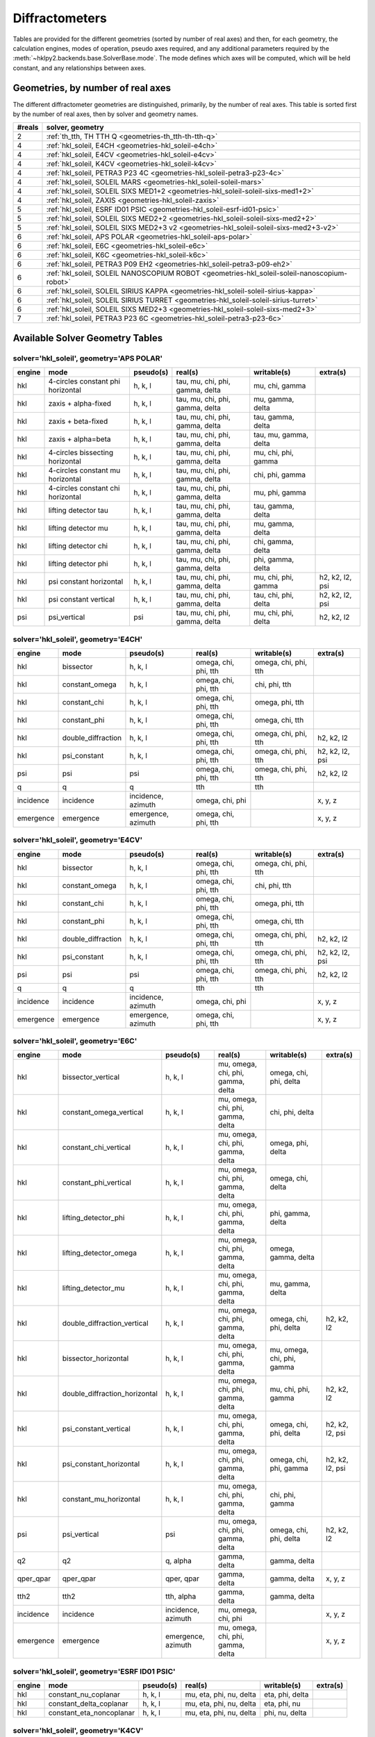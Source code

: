 .. author: make_geometries_doc.py
.. date: 2025-03-11 13:31:21.554744

.. _geometries:

===============
Diffractometers
===============

.. index:: diffractometers
.. index:: geometries


Tables are provided for the different geometries (sorted by number of real axes)
and then, for each geometry, the calculation engines, modes of operation, pseudo
axes required, and any additional parameters required by the
:meth:`~hklpy2.backends.base.SolverBase.mode`.  The mode defines which axes will
be computed, which will be held constant, and any relationships between axes.

.. _geometries.number_of_reals:

Geometries, by number of real axes
==================================

.. index:: geometries; by number of reals

The different diffractometer geometries are distinguished,
primarily, by the number of real axes.  This
table is sorted first by the number of real axes, then by
solver and geometry names.

====== ============================================================================================
#reals solver, geometry
====== ============================================================================================
2      :ref:`th_tth, TH TTH Q <geometries-th_tth-th-tth-q>`
4      :ref:`hkl_soleil, E4CH <geometries-hkl_soleil-e4ch>`
4      :ref:`hkl_soleil, E4CV <geometries-hkl_soleil-e4cv>`
4      :ref:`hkl_soleil, K4CV <geometries-hkl_soleil-k4cv>`
4      :ref:`hkl_soleil, PETRA3 P23 4C <geometries-hkl_soleil-petra3-p23-4c>`
4      :ref:`hkl_soleil, SOLEIL MARS <geometries-hkl_soleil-soleil-mars>`
4      :ref:`hkl_soleil, SOLEIL SIXS MED1+2 <geometries-hkl_soleil-soleil-sixs-med1+2>`
4      :ref:`hkl_soleil, ZAXIS <geometries-hkl_soleil-zaxis>`
5      :ref:`hkl_soleil, ESRF ID01 PSIC <geometries-hkl_soleil-esrf-id01-psic>`
5      :ref:`hkl_soleil, SOLEIL SIXS MED2+2 <geometries-hkl_soleil-soleil-sixs-med2+2>`
5      :ref:`hkl_soleil, SOLEIL SIXS MED2+3 v2 <geometries-hkl_soleil-soleil-sixs-med2+3-v2>`
6      :ref:`hkl_soleil, APS POLAR <geometries-hkl_soleil-aps-polar>`
6      :ref:`hkl_soleil, E6C <geometries-hkl_soleil-e6c>`
6      :ref:`hkl_soleil, K6C <geometries-hkl_soleil-k6c>`
6      :ref:`hkl_soleil, PETRA3 P09 EH2 <geometries-hkl_soleil-petra3-p09-eh2>`
6      :ref:`hkl_soleil, SOLEIL NANOSCOPIUM ROBOT <geometries-hkl_soleil-soleil-nanoscopium-robot>`
6      :ref:`hkl_soleil, SOLEIL SIRIUS KAPPA <geometries-hkl_soleil-soleil-sirius-kappa>`
6      :ref:`hkl_soleil, SOLEIL SIRIUS TURRET <geometries-hkl_soleil-soleil-sirius-turret>`
6      :ref:`hkl_soleil, SOLEIL SIXS MED2+3 <geometries-hkl_soleil-soleil-sixs-med2+3>`
7      :ref:`hkl_soleil, PETRA3 P23 6C <geometries-hkl_soleil-petra3-p23-6c>`
====== ============================================================================================

.. _geometries.summary_tables:

Available Solver Geometry Tables
================================

.. index:: geometries; tables

.. seealso:: :func:`hklpy2.user.solver_summary()`

.. _geometries-hkl_soleil-aps-polar:

solver='hkl_soleil', geometry='APS POLAR'
-----------------------------------------

.. index:: geometries; hkl_soleil; APS POLAR

====== ================================= ========= =============================== ===================== ===============
engine mode                              pseudo(s) real(s)                         writable(s)           extra(s)
====== ================================= ========= =============================== ===================== ===============
hkl    4-circles constant phi horizontal h, k, l   tau, mu, chi, phi, gamma, delta mu, chi, gamma
hkl    zaxis + alpha-fixed               h, k, l   tau, mu, chi, phi, gamma, delta mu, gamma, delta
hkl    zaxis + beta-fixed                h, k, l   tau, mu, chi, phi, gamma, delta tau, gamma, delta
hkl    zaxis + alpha=beta                h, k, l   tau, mu, chi, phi, gamma, delta tau, mu, gamma, delta
hkl    4-circles bissecting horizontal   h, k, l   tau, mu, chi, phi, gamma, delta mu, chi, phi, gamma
hkl    4-circles constant mu horizontal  h, k, l   tau, mu, chi, phi, gamma, delta chi, phi, gamma
hkl    4-circles constant chi horizontal h, k, l   tau, mu, chi, phi, gamma, delta mu, phi, gamma
hkl    lifting detector tau              h, k, l   tau, mu, chi, phi, gamma, delta tau, gamma, delta
hkl    lifting detector mu               h, k, l   tau, mu, chi, phi, gamma, delta mu, gamma, delta
hkl    lifting detector chi              h, k, l   tau, mu, chi, phi, gamma, delta chi, gamma, delta
hkl    lifting detector phi              h, k, l   tau, mu, chi, phi, gamma, delta phi, gamma, delta
hkl    psi constant horizontal           h, k, l   tau, mu, chi, phi, gamma, delta mu, chi, phi, gamma   h2, k2, l2, psi
hkl    psi constant vertical             h, k, l   tau, mu, chi, phi, gamma, delta tau, chi, phi, delta  h2, k2, l2, psi
psi    psi_vertical                      psi       tau, mu, chi, phi, gamma, delta mu, chi, phi, delta   h2, k2, l2
====== ================================= ========= =============================== ===================== ===============

.. _geometries-hkl_soleil-e4ch:

solver='hkl_soleil', geometry='E4CH'
------------------------------------

.. index:: geometries; hkl_soleil; E4CH

========= ================== ================== ==================== ==================== ===============
engine    mode               pseudo(s)          real(s)              writable(s)          extra(s)
========= ================== ================== ==================== ==================== ===============
hkl       bissector          h, k, l            omega, chi, phi, tth omega, chi, phi, tth
hkl       constant_omega     h, k, l            omega, chi, phi, tth chi, phi, tth
hkl       constant_chi       h, k, l            omega, chi, phi, tth omega, phi, tth
hkl       constant_phi       h, k, l            omega, chi, phi, tth omega, chi, tth
hkl       double_diffraction h, k, l            omega, chi, phi, tth omega, chi, phi, tth h2, k2, l2
hkl       psi_constant       h, k, l            omega, chi, phi, tth omega, chi, phi, tth h2, k2, l2, psi
psi       psi                psi                omega, chi, phi, tth omega, chi, phi, tth h2, k2, l2
q         q                  q                  tth                  tth
incidence incidence          incidence, azimuth omega, chi, phi                           x, y, z
emergence emergence          emergence, azimuth omega, chi, phi, tth                      x, y, z
========= ================== ================== ==================== ==================== ===============

.. _geometries-hkl_soleil-e4cv:

solver='hkl_soleil', geometry='E4CV'
------------------------------------

.. index:: geometries; hkl_soleil; E4CV

========= ================== ================== ==================== ==================== ===============
engine    mode               pseudo(s)          real(s)              writable(s)          extra(s)
========= ================== ================== ==================== ==================== ===============
hkl       bissector          h, k, l            omega, chi, phi, tth omega, chi, phi, tth
hkl       constant_omega     h, k, l            omega, chi, phi, tth chi, phi, tth
hkl       constant_chi       h, k, l            omega, chi, phi, tth omega, phi, tth
hkl       constant_phi       h, k, l            omega, chi, phi, tth omega, chi, tth
hkl       double_diffraction h, k, l            omega, chi, phi, tth omega, chi, phi, tth h2, k2, l2
hkl       psi_constant       h, k, l            omega, chi, phi, tth omega, chi, phi, tth h2, k2, l2, psi
psi       psi                psi                omega, chi, phi, tth omega, chi, phi, tth h2, k2, l2
q         q                  q                  tth                  tth
incidence incidence          incidence, azimuth omega, chi, phi                           x, y, z
emergence emergence          emergence, azimuth omega, chi, phi, tth                      x, y, z
========= ================== ================== ==================== ==================== ===============

.. _geometries-hkl_soleil-e6c:

solver='hkl_soleil', geometry='E6C'
-----------------------------------

.. index:: geometries; hkl_soleil; E6C

========= ============================= ================== ================================= ========================== ===============
engine    mode                          pseudo(s)          real(s)                           writable(s)                extra(s)
========= ============================= ================== ================================= ========================== ===============
hkl       bissector_vertical            h, k, l            mu, omega, chi, phi, gamma, delta omega, chi, phi, delta
hkl       constant_omega_vertical       h, k, l            mu, omega, chi, phi, gamma, delta chi, phi, delta
hkl       constant_chi_vertical         h, k, l            mu, omega, chi, phi, gamma, delta omega, phi, delta
hkl       constant_phi_vertical         h, k, l            mu, omega, chi, phi, gamma, delta omega, chi, delta
hkl       lifting_detector_phi          h, k, l            mu, omega, chi, phi, gamma, delta phi, gamma, delta
hkl       lifting_detector_omega        h, k, l            mu, omega, chi, phi, gamma, delta omega, gamma, delta
hkl       lifting_detector_mu           h, k, l            mu, omega, chi, phi, gamma, delta mu, gamma, delta
hkl       double_diffraction_vertical   h, k, l            mu, omega, chi, phi, gamma, delta omega, chi, phi, delta     h2, k2, l2
hkl       bissector_horizontal          h, k, l            mu, omega, chi, phi, gamma, delta mu, omega, chi, phi, gamma
hkl       double_diffraction_horizontal h, k, l            mu, omega, chi, phi, gamma, delta mu, chi, phi, gamma        h2, k2, l2
hkl       psi_constant_vertical         h, k, l            mu, omega, chi, phi, gamma, delta omega, chi, phi, delta     h2, k2, l2, psi
hkl       psi_constant_horizontal       h, k, l            mu, omega, chi, phi, gamma, delta omega, chi, phi, gamma     h2, k2, l2, psi
hkl       constant_mu_horizontal        h, k, l            mu, omega, chi, phi, gamma, delta chi, phi, gamma
psi       psi_vertical                  psi                mu, omega, chi, phi, gamma, delta omega, chi, phi, delta     h2, k2, l2
q2        q2                            q, alpha           gamma, delta                      gamma, delta
qper_qpar qper_qpar                     qper, qpar         gamma, delta                      gamma, delta               x, y, z
tth2      tth2                          tth, alpha         gamma, delta                      gamma, delta
incidence incidence                     incidence, azimuth mu, omega, chi, phi                                          x, y, z
emergence emergence                     emergence, azimuth mu, omega, chi, phi, gamma, delta                            x, y, z
========= ============================= ================== ================================= ========================== ===============

.. _geometries-hkl_soleil-esrf-id01-psic:

solver='hkl_soleil', geometry='ESRF ID01 PSIC'
----------------------------------------------

.. index:: geometries; hkl_soleil; ESRF ID01 PSIC

====== ======================== ========= ======================= =============== ========
engine mode                     pseudo(s) real(s)                 writable(s)     extra(s)
====== ======================== ========= ======================= =============== ========
hkl    constant_nu_coplanar     h, k, l   mu, eta, phi, nu, delta eta, phi, delta
hkl    constant_delta_coplanar  h, k, l   mu, eta, phi, nu, delta eta, phi, nu
hkl    constant_eta_noncoplanar h, k, l   mu, eta, phi, nu, delta phi, nu, delta
====== ======================== ========= ======================= =============== ========

.. _geometries-hkl_soleil-k4cv:

solver='hkl_soleil', geometry='K4CV'
------------------------------------

.. index:: geometries; hkl_soleil; K4CV

========= ================== ================== ======================== ======================== ===============
engine    mode               pseudo(s)          real(s)                  writable(s)              extra(s)
========= ================== ================== ======================== ======================== ===============
hkl       bissector          h, k, l            komega, kappa, kphi, tth komega, kappa, kphi, tth
hkl       constant_omega     h, k, l            komega, kappa, kphi, tth komega, kappa, kphi, tth omega
hkl       constant_chi       h, k, l            komega, kappa, kphi, tth komega, kappa, kphi, tth chi
hkl       constant_phi       h, k, l            komega, kappa, kphi, tth komega, kappa, kphi, tth phi
hkl       double_diffraction h, k, l            komega, kappa, kphi, tth komega, kappa, kphi, tth h2, k2, l2
hkl       psi_constant       h, k, l            komega, kappa, kphi, tth komega, kappa, kphi, tth h2, k2, l2, psi
eulerians eulerians          omega, chi, phi    komega, kappa, kphi      komega, kappa, kphi      solutions
psi       psi                psi                komega, kappa, kphi, tth komega, kappa, kphi, tth h2, k2, l2
q         q                  q                  tth                      tth
incidence incidence          incidence, azimuth komega, kappa, kphi                               x, y, z
emergence emergence          emergence, azimuth komega, kappa, kphi, tth                          x, y, z
========= ================== ================== ======================== ======================== ===============

.. _geometries-hkl_soleil-k6c:

solver='hkl_soleil', geometry='K6C'
-----------------------------------

.. index:: geometries; hkl_soleil; K6C

========= ============================= ================== ===================================== ================================= ===========================
engine    mode                          pseudo(s)          real(s)                               writable(s)                       extra(s)
========= ============================= ================== ===================================== ================================= ===========================
hkl       bissector_vertical            h, k, l            mu, komega, kappa, kphi, gamma, delta komega, kappa, kphi, delta
hkl       constant_omega_vertical       h, k, l            mu, komega, kappa, kphi, gamma, delta komega, kappa, kphi, delta        omega
hkl       constant_chi_vertical         h, k, l            mu, komega, kappa, kphi, gamma, delta komega, kappa, kphi, delta        chi
hkl       constant_phi_vertical         h, k, l            mu, komega, kappa, kphi, gamma, delta komega, kappa, kphi, delta        phi
hkl       lifting_detector_kphi         h, k, l            mu, komega, kappa, kphi, gamma, delta kphi, gamma, delta
hkl       lifting_detector_komega       h, k, l            mu, komega, kappa, kphi, gamma, delta komega, gamma, delta
hkl       lifting_detector_mu           h, k, l            mu, komega, kappa, kphi, gamma, delta mu, gamma, delta
hkl       double_diffraction_vertical   h, k, l            mu, komega, kappa, kphi, gamma, delta komega, kappa, kphi, delta        h2, k2, l2
hkl       bissector_horizontal          h, k, l            mu, komega, kappa, kphi, gamma, delta mu, komega, kappa, kphi, gamma
hkl       constant_phi_horizontal       h, k, l            mu, komega, kappa, kphi, gamma, delta mu, komega, kappa, kphi, gamma    phi
hkl       constant_kphi_horizontal      h, k, l            mu, komega, kappa, kphi, gamma, delta mu, komega, kappa, gamma
hkl       double_diffraction_horizontal h, k, l            mu, komega, kappa, kphi, gamma, delta mu, komega, kappa, kphi, gamma    h2, k2, l2
hkl       psi_constant_vertical         h, k, l            mu, komega, kappa, kphi, gamma, delta komega, kappa, kphi, delta        h2, k2, l2, psi
hkl       constant_incidence            h, k, l            mu, komega, kappa, kphi, gamma, delta komega, kappa, kphi, gamma, delta x, y, z, incidence, azimuth
eulerians eulerians                     omega, chi, phi    komega, kappa, kphi                   komega, kappa, kphi               solutions
psi       psi_vertical                  psi                mu, komega, kappa, kphi, gamma, delta komega, kappa, kphi, delta        h2, k2, l2
q2        q2                            q, alpha           gamma, delta                          gamma, delta
qper_qpar qper_qpar                     qper, qpar         gamma, delta                          gamma, delta                      x, y, z
incidence incidence                     incidence, azimuth mu, komega, kappa, kphi                                                 x, y, z
tth2      tth2                          tth, alpha         gamma, delta                          gamma, delta
emergence emergence                     emergence, azimuth mu, komega, kappa, kphi, gamma, delta                                   x, y, z
========= ============================= ================== ===================================== ================================= ===========================

.. _geometries-hkl_soleil-petra3-p09-eh2:

solver='hkl_soleil', geometry='PETRA3 P09 EH2'
----------------------------------------------

.. index:: geometries; hkl_soleil; PETRA3 P09 EH2

====== =================================== ========= ================================= ======================= ========
engine mode                                pseudo(s) real(s)                           writable(s)             extra(s)
====== =================================== ========= ================================= ======================= ========
hkl    zaxis + alpha-fixed                 h, k, l   mu, omega, chi, phi, delta, gamma omega, delta, gamma
hkl    zaxis + beta-fixed                  h, k, l   mu, omega, chi, phi, delta, gamma mu, delta, gamma
hkl    zaxis + alpha=beta                  h, k, l   mu, omega, chi, phi, delta, gamma mu, omega, delta, gamma
hkl    4-circles bissecting horizontal     h, k, l   mu, omega, chi, phi, delta, gamma omega, chi, phi, delta
hkl    4-circles constant omega horizontal h, k, l   mu, omega, chi, phi, delta, gamma chi, phi, delta
hkl    4-circles constant chi horizontal   h, k, l   mu, omega, chi, phi, delta, gamma omega, phi, delta
hkl    4-circles constant phi horizontal   h, k, l   mu, omega, chi, phi, delta, gamma omega, chi, delta
hkl    lifting detector mu                 h, k, l   mu, omega, chi, phi, delta, gamma mu, delta, gamma
hkl    lifting detector omega              h, k, l   mu, omega, chi, phi, delta, gamma omega, delta, gamma
hkl    lifting detector chi                h, k, l   mu, omega, chi, phi, delta, gamma chi, delta, gamma
hkl    lifting detector phi                h, k, l   mu, omega, chi, phi, delta, gamma phi, delta, gamma
====== =================================== ========= ================================= ======================= ========

.. _geometries-hkl_soleil-petra3-p23-4c:

solver='hkl_soleil', geometry='PETRA3 P23 4C'
---------------------------------------------

.. index:: geometries; hkl_soleil; PETRA3 P23 4C

========= ======================== ================== ========================= ========================= ===============
engine    mode                     pseudo(s)          real(s)                   writable(s)               extra(s)
========= ======================== ================== ========================= ========================= ===============
hkl       bissector_vertical       h, k, l            omega_t, mu, gamma, delta omega_t, mu, delta
hkl       lifting_detector_omega_t h, k, l            omega_t, mu, gamma, delta omega_t, gamma, delta
hkl       lifting_detector_mu      h, k, l            omega_t, mu, gamma, delta mu, gamma, delta
hkl       bissector_horizontal     h, k, l            omega_t, mu, gamma, delta omega_t, mu, gamma
hkl       psi_constant             h, k, l            omega_t, mu, gamma, delta omega_t, mu, gamma, delta h2, k2, l2, psi
q2        q2                       q, alpha           gamma, delta              gamma, delta
qper_qpar qper_qpar                qper, qpar         gamma, delta              gamma, delta              x, y, z
tth2      tth2                     tth, alpha         gamma, delta              gamma, delta
incidence incidence                incidence, azimuth omega_t, mu                                         x, y, z
emergence emergence                emergence, azimuth omega_t, mu, gamma, delta                           x, y, z
========= ======================== ================== ========================= ========================= ===============

.. _geometries-hkl_soleil-petra3-p23-6c:

solver='hkl_soleil', geometry='PETRA3 P23 6C'
---------------------------------------------

.. index:: geometries; hkl_soleil; PETRA3 P23 6C

========= ============================= ================== ========================================== ========================== ===============
engine    mode                          pseudo(s)          real(s)                                    writable(s)                extra(s)
========= ============================= ================== ========================================== ========================== ===============
hkl       bissector_vertical            h, k, l            omega_t, mu, omega, chi, phi, gamma, delta omega, chi, phi, delta
hkl       constant_omega_vertical       h, k, l            omega_t, mu, omega, chi, phi, gamma, delta chi, phi, delta
hkl       constant_chi_vertical         h, k, l            omega_t, mu, omega, chi, phi, gamma, delta omega, phi, delta
hkl       constant_phi_vertical         h, k, l            omega_t, mu, omega, chi, phi, gamma, delta omega, chi, delta
hkl       lifting_detector_phi          h, k, l            omega_t, mu, omega, chi, phi, gamma, delta phi, gamma, delta
hkl       lifting_detector_omega        h, k, l            omega_t, mu, omega, chi, phi, gamma, delta omega, gamma, delta
hkl       lifting_detector_mu           h, k, l            omega_t, mu, omega, chi, phi, gamma, delta mu, gamma, delta
hkl       double_diffraction_vertical   h, k, l            omega_t, mu, omega, chi, phi, gamma, delta omega, chi, phi, delta     h2, k2, l2
hkl       bissector_horizontal          h, k, l            omega_t, mu, omega, chi, phi, gamma, delta mu, omega, chi, phi, gamma
hkl       double_diffraction_horizontal h, k, l            omega_t, mu, omega, chi, phi, gamma, delta mu, chi, phi, gamma        h2, k2, l2
hkl       psi_constant_vertical         h, k, l            omega_t, mu, omega, chi, phi, gamma, delta omega, chi, phi, delta     h2, k2, l2, psi
hkl       psi_constant_horizontal       h, k, l            omega_t, mu, omega, chi, phi, gamma, delta omega, chi, phi, gamma     h2, k2, l2, psi
hkl       constant_mu_horizontal        h, k, l            omega_t, mu, omega, chi, phi, gamma, delta chi, phi, gamma
psi       psi_vertical                  psi                omega_t, mu, omega, chi, phi, gamma, delta omega, chi, phi, delta     h2, k2, l2
q2        q2                            q, alpha           gamma, delta                               gamma, delta
qper_qpar qper_qpar                     qper, qpar         gamma, delta                               gamma, delta               x, y, z
tth2      tth2                          tth, alpha         gamma, delta                               gamma, delta
incidence incidence                     incidence, azimuth omega_t, mu, omega, chi, phi                                          x, y, z
emergence emergence                     emergence, azimuth omega_t, mu, omega, chi, phi, gamma, delta                            x, y, z
========= ============================= ================== ========================================== ========================== ===============

.. _geometries-hkl_soleil-soleil-mars:

solver='hkl_soleil', geometry='SOLEIL MARS'
-------------------------------------------

.. index:: geometries; hkl_soleil; SOLEIL MARS

========= ================== ================== ==================== ==================== ===============
engine    mode               pseudo(s)          real(s)              writable(s)          extra(s)
========= ================== ================== ==================== ==================== ===============
hkl       bissector          h, k, l            omega, chi, phi, tth omega, chi, phi, tth
hkl       constant_omega     h, k, l            omega, chi, phi, tth chi, phi, tth
hkl       constant_chi       h, k, l            omega, chi, phi, tth omega, phi, tth
hkl       constant_phi       h, k, l            omega, chi, phi, tth omega, chi, tth
hkl       double_diffraction h, k, l            omega, chi, phi, tth omega, chi, phi, tth h2, k2, l2
hkl       psi_constant       h, k, l            omega, chi, phi, tth omega, chi, phi, tth h2, k2, l2, psi
psi       psi                psi                omega, chi, phi, tth omega, chi, phi, tth h2, k2, l2
q         q                  q                  tth                  tth
incidence incidence          incidence, azimuth omega, chi, phi                           x, y, z
emergence emergence          emergence, azimuth omega, chi, phi, tth                      x, y, z
========= ================== ================== ==================== ==================== ===============

.. _geometries-hkl_soleil-soleil-nanoscopium-robot:

solver='hkl_soleil', geometry='SOLEIL NANOSCOPIUM ROBOT'
--------------------------------------------------------

.. index:: geometries; hkl_soleil; SOLEIL NANOSCOPIUM ROBOT

====== =================== ========= =========================== ================ ========
engine mode                pseudo(s) real(s)                     writable(s)      extra(s)
====== =================== ========= =========================== ================ ========
hkl    lifting detector rz h, k, l   rz, rs, rx, r, delta, gamma rz, delta, gamma
hkl    lifting detector rs h, k, l   rz, rs, rx, r, delta, gamma rs, delta, gamma
hkl    lifting detector rx h, k, l   rz, rs, rx, r, delta, gamma rx, delta, gamma
====== =================== ========= =========================== ================ ========

.. _geometries-hkl_soleil-soleil-sirius-kappa:

solver='hkl_soleil', geometry='SOLEIL SIRIUS KAPPA'
---------------------------------------------------

.. index:: geometries; hkl_soleil; SOLEIL SIRIUS KAPPA

========= ================================ ================== ===================================== ================================= ===========================
engine    mode                             pseudo(s)          real(s)                               writable(s)                       extra(s)
========= ================================ ================== ===================================== ================================= ===========================
hkl       bissector_vertical               h, k, l            mu, komega, kappa, kphi, delta, gamma komega, kappa, kphi, gamma
hkl       constant_omega_vertical          h, k, l            mu, komega, kappa, kphi, delta, gamma komega, kappa, kphi, gamma        omega
hkl       constant_chi_vertical            h, k, l            mu, komega, kappa, kphi, delta, gamma komega, kappa, kphi, gamma        chi
hkl       constant_phi_vertical            h, k, l            mu, komega, kappa, kphi, delta, gamma komega, kappa, kphi, gamma        phi
hkl       lifting_detector_kphi            h, k, l            mu, komega, kappa, kphi, delta, gamma kphi, delta, gamma
hkl       lifting_detector_komega          h, k, l            mu, komega, kappa, kphi, delta, gamma komega, delta, gamma
hkl       lifting_detector_mu              h, k, l            mu, komega, kappa, kphi, delta, gamma mu, delta, gamma
hkl       double_diffraction_vertical      h, k, l            mu, komega, kappa, kphi, delta, gamma komega, kappa, kphi, gamma        h2, k2, l2
hkl       bissector_horizontal             h, k, l            mu, komega, kappa, kphi, delta, gamma mu, komega, kappa, kphi, delta
hkl       constant_phi_horizontal          h, k, l            mu, komega, kappa, kphi, delta, gamma mu, komega, kappa, kphi, delta    phi
hkl       constant_kphi_horizontal         h, k, l            mu, komega, kappa, kphi, delta, gamma mu, komega, kappa, delta
hkl       double_diffraction_horizontal    h, k, l            mu, komega, kappa, kphi, delta, gamma mu, komega, kappa, kphi, delta    h2, k2, l2
hkl       psi_constant_vertical            h, k, l            mu, komega, kappa, kphi, delta, gamma komega, kappa, kphi, gamma        h2, k2, l2, psi
hkl       constant_incidence               h, k, l            mu, komega, kappa, kphi, delta, gamma komega, kappa, kphi, delta, gamma x, y, z, incidence, azimuth
eulerians eulerians                        omega, chi, phi    komega, kappa, kphi                   komega, kappa, kphi               solutions
psi       psi_vertical_soleil_sirius_kappa psi                mu, komega, kappa, kphi, delta, gamma komega, kappa, kphi, gamma        h2, k2, l2
q2        q2                               q, alpha           gamma, delta                          gamma, delta
qper_qpar qper_qpar                        qper, qpar         gamma, delta                          gamma, delta                      x, y, z
tth2      tth2                             tth, alpha         gamma, delta                          gamma, delta
incidence incidence                        incidence, azimuth mu, komega, kappa, kphi                                                 x, y, z
emergence emergence                        emergence, azimuth mu, komega, kappa, kphi, gamma, delta                                   x, y, z
========= ================================ ================== ===================================== ================================= ===========================

.. _geometries-hkl_soleil-soleil-sirius-turret:

solver='hkl_soleil', geometry='SOLEIL SIRIUS TURRET'
----------------------------------------------------

.. index:: geometries; hkl_soleil; SOLEIL SIRIUS TURRET

========= ======================= ================== =============================================== ==================== ========
engine    mode                    pseudo(s)          real(s)                                         writable(s)          extra(s)
========= ======================= ================== =============================================== ==================== ========
hkl       lifting_detector_thetah h, k, l            basepitch, thetah, alphay, alphax, delta, gamma thetah, delta, gamma
q2        q2                      q, alpha           gamma, delta                                    gamma, delta
qper_qpar qper_qpar               qper, qpar         gamma, delta                                    gamma, delta         x, y, z
tth2      tth2                    tth, alpha         gamma, delta                                    gamma, delta
incidence incidence               incidence, azimuth basepitch, thetah, alphay, alphax                                    x, y, z
emergence emergence               emergence, azimuth basepitch, thetah, alphay, alphax, delta, gamma                      x, y, z
========= ======================= ================== =============================================== ==================== ========

.. _geometries-hkl_soleil-soleil-sixs-med1+2:

solver='hkl_soleil', geometry='SOLEIL SIXS MED1+2'
--------------------------------------------------

.. index:: geometries; hkl_soleil; SOLEIL SIXS MED1+2

========= =========== ================== ======================= ================ ========
engine    mode        pseudo(s)          real(s)                 writable(s)      extra(s)
========= =========== ================== ======================= ================ ========
hkl       pitch_fixed h, k, l            pitch, mu, gamma, delta mu, gamma, delta
hkl       delta_fixed h, k, l            pitch, mu, gamma, delta pitch, mu, gamma
q2        q2          q, alpha           gamma, delta            gamma, delta
qper_qpar qper_qpar   qper, qpar         gamma, delta            gamma, delta     x, y, z
tth2      tth2        tth, alpha         gamma, delta            gamma, delta
incidence incidence   incidence, azimuth pitch, mu                                x, y, z
emergence emergence   emergence, azimuth pitch, mu, gamma, delta                  x, y, z
========= =========== ================== ======================= ================ ========

.. _geometries-hkl_soleil-soleil-sixs-med2+2:

solver='hkl_soleil', geometry='SOLEIL SIXS MED2+2'
--------------------------------------------------

.. index:: geometries; hkl_soleil; SOLEIL SIXS MED2+2

========= =============== ================== ============================= ======================= ==================
engine    mode            pseudo(s)          real(s)                       writable(s)             extra(s)
========= =============== ================== ============================= ======================= ==================
hkl       mu_fixed        h, k, l            beta, mu, omega, gamma, delta omega, gamma, delta
hkl       reflectivity    h, k, l            beta, mu, omega, gamma, delta mu, omega, gamma, delta
hkl       emergence_fixed h, k, l            beta, mu, omega, gamma, delta mu, omega, gamma, delta x, y, z, emergence
q2        q2              q, alpha           gamma, delta                  gamma, delta
qper_qpar qper_qpar       qper, qpar         gamma, delta                  gamma, delta            x, y, z
tth2      tth2            tth, alpha         gamma, delta                  gamma, delta
incidence incidence       incidence, azimuth beta, mu, omega                                       x, y, z
emergence emergence       emergence, azimuth beta, mu, omega, gamma, delta                         x, y, z
========= =============== ================== ============================= ======================= ==================

.. _geometries-hkl_soleil-soleil-sixs-med2+3:

solver='hkl_soleil', geometry='SOLEIL SIXS MED2+3'
--------------------------------------------------

.. index:: geometries; hkl_soleil; SOLEIL SIXS MED2+3

========= =============== ================== ==================================== ======================= ==================
engine    mode            pseudo(s)          real(s)                              writable(s)             extra(s)
========= =============== ================== ==================================== ======================= ==================
hkl       mu_fixed        h, k, l            beta, mu, omega, gamma, delta, eta_a omega, gamma, delta
hkl       gamma_fixed     h, k, l            beta, mu, omega, gamma, delta, eta_a mu, omega, delta
hkl       emergence_fixed h, k, l            beta, mu, omega, gamma, delta, eta_a mu, omega, gamma, delta x, y, z, emergence
q2        q2              q, alpha           gamma, delta                         gamma, delta
qper_qpar qper_qpar       qper, qpar         gamma, delta                         gamma, delta            x, y, z
tth2      tth2            tth, alpha         gamma, delta                         gamma, delta
incidence incidence       incidence, azimuth beta, mu, omega                                              x, y, z
emergence emergence       emergence, azimuth beta, mu, omega, gamma, delta                                x, y, z
========= =============== ================== ==================================== ======================= ==================

.. _geometries-hkl_soleil-soleil-sixs-med2+3-v2:

solver='hkl_soleil', geometry='SOLEIL SIXS MED2+3 v2'
-----------------------------------------------------

.. index:: geometries; hkl_soleil; SOLEIL SIXS MED2+3 v2

========= =============== ================== ============================== ======================= ==================
engine    mode            pseudo(s)          real(s)                        writable(s)             extra(s)
========= =============== ================== ============================== ======================= ==================
hkl       mu_fixed        h, k, l            mu, omega, gamma, delta, eta_a omega, gamma, delta
hkl       gamma_fixed     h, k, l            mu, omega, gamma, delta, eta_a mu, omega, delta
hkl       emergence_fixed h, k, l            mu, omega, gamma, delta, eta_a mu, omega, gamma, delta x, y, z, emergence
q2        q2              q, alpha           gamma, delta                   gamma, delta
qper_qpar qper_qpar       qper, qpar         gamma, delta                   gamma, delta            x, y, z
tth2      tth2            tth, alpha         gamma, delta                   gamma, delta
incidence incidence       incidence, azimuth beta, mu, omega                                        x, y, z
emergence emergence       emergence, azimuth beta, mu, omega, gamma, delta                          x, y, z
========= =============== ================== ============================== ======================= ==================

.. _geometries-hkl_soleil-zaxis:

solver='hkl_soleil', geometry='ZAXIS'
-------------------------------------

.. index:: geometries; hkl_soleil; ZAXIS

========= ============ ================== ======================= ======================= ========
engine    mode         pseudo(s)          real(s)                 writable(s)             extra(s)
========= ============ ================== ======================= ======================= ========
hkl       zaxis        h, k, l            mu, omega, delta, gamma omega, delta, gamma
hkl       reflectivity h, k, l            mu, omega, delta, gamma mu, omega, delta, gamma
q2        q2           q, alpha           gamma, delta            gamma, delta
qper_qpar qper_qpar    qper, qpar         gamma, delta            gamma, delta            x, y, z
tth2      tth2         tth, alpha         gamma, delta            gamma, delta
incidence incidence    incidence, azimuth mu, omega                                       x, y, z
emergence emergence    emergence, azimuth mu, omega, delta, gamma                         x, y, z
========= ============ ================== ======================= ======================= ========

.. _geometries-th_tth-th-tth-q:

solver='th_tth', geometry='TH TTH Q'
------------------------------------

.. index:: geometries; th_tth; TH TTH Q

========= ========= ======= =========== ========
mode      pseudo(s) real(s) writable(s) extra(s)
========= ========= ======= =========== ========
bissector q         th, tth th, tth
========= ========= ======= =========== ========

